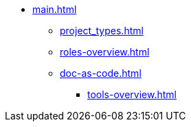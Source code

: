 * xref:main.adoc[]
** xref:project_types.adoc[]
** xref:roles-overview.adoc[]
** xref:doc-as-code.adoc[]
*** xref:tools-overview.adoc[]
